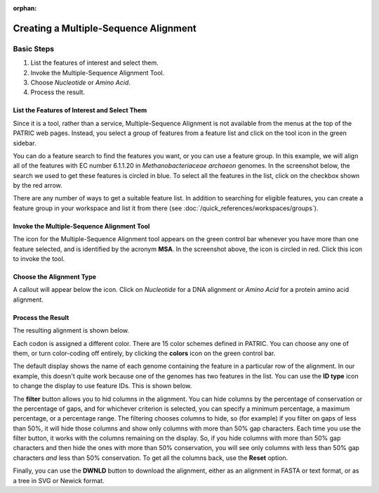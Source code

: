 :orphan:

========================================
 Creating a Multiple-Sequence Alignment
========================================

Basic Steps
===========

1. List the features of interest and select them.

2. Invoke the Multiple-Sequence Alignment Tool.

3. Choose *Nucleotide* or *Amino Acid*.

4. Process the result.

List the Features of Interest and Select Them
---------------------------------------------

Since it is a tool, rather than a service, Multiple-Sequence Alignment is not available from the menus at the top of the
PATRIC web pages.  Instead, you select a group of features from a feature list and click on the tool icon in the green
sidebar.

You can do a feature search to find the features you want, or you can use a feature group.  In this example, we will align
all of the features with EC number 6.1.1.20 in *Methanobacteriaceae archaeon* genomes.  In the screenshot below, the search
we used to get these features is circled in blue.  To select all the features in the list, click on the checkbox shown by the
red arrow.

.. image:: images/feature_list.png

There are any number of ways to get a suitable feature list.  In addition to searching for eligible features, you can create
a feature group in your workspace and list it from there (see :doc:`/quick_references/workspaces/groups`).

Invoke the Multiple-Sequence Alignment Tool
--------------------------------------------

The icon for the Multiple-Sequence Alignment tool appears on the green control bar whenever you have more than one feature
selected, and is identified by the acronym **MSA**.  In the screenshot above, the icon is circled in red.  Click this icon
to invoke the tool.

Choose the Alignment Type
-------------------------

A callout will appear below the icon.  Click on *Nucleotide* for a DNA alignment or *Amino Acid* for a protein amino acid alignment.


Process the Result
------------------

The resulting alignment is shown below.

.. image:: images/alignment.png

Each codon is assigned a different color.  There are 15 color schemes defined in PATRIC.  You can choose any one of them, or turn
color-coding off entirely, by clicking the **colors** icon on the green control bar.

The default display shows the name of each genome containing the feature in a particular row of the alignment.  In our example, this
doesn't quite work because one of the genomes has two features in the list.  You can use the **ID type** icon to change the display to
use feature IDs.  This is shown below.

.. image:: images/alignment2.png

The **filter** button allows you to hid columns in the alignment.  You can hide columns by the percentage of conservation or the
percentage of gaps, and for whichever criterion is selected, you can specify a minimum percentage, a maximum percentage, or a
percentage range.  The filtering chooses
columns to hide, so (for example) if you filter on gaps of less than 50%, it will hide those columns and show only columns with more
than 50% gap characters.  Each time you use the filter button, it works with the columns remaining on the display.  So, if you hide
columns with more than 50% gap characters and then hide the ones with more than 50% conservation, you will see only columns with
less than 50% gap characters *and* less than 50% conservation.  To get all the columns back, use the **Reset** option.

Finally, you can use the **DWNLD** button to download the alignment, either as an alignment in FASTA or text format, or as a
tree in SVG or Newick format.

